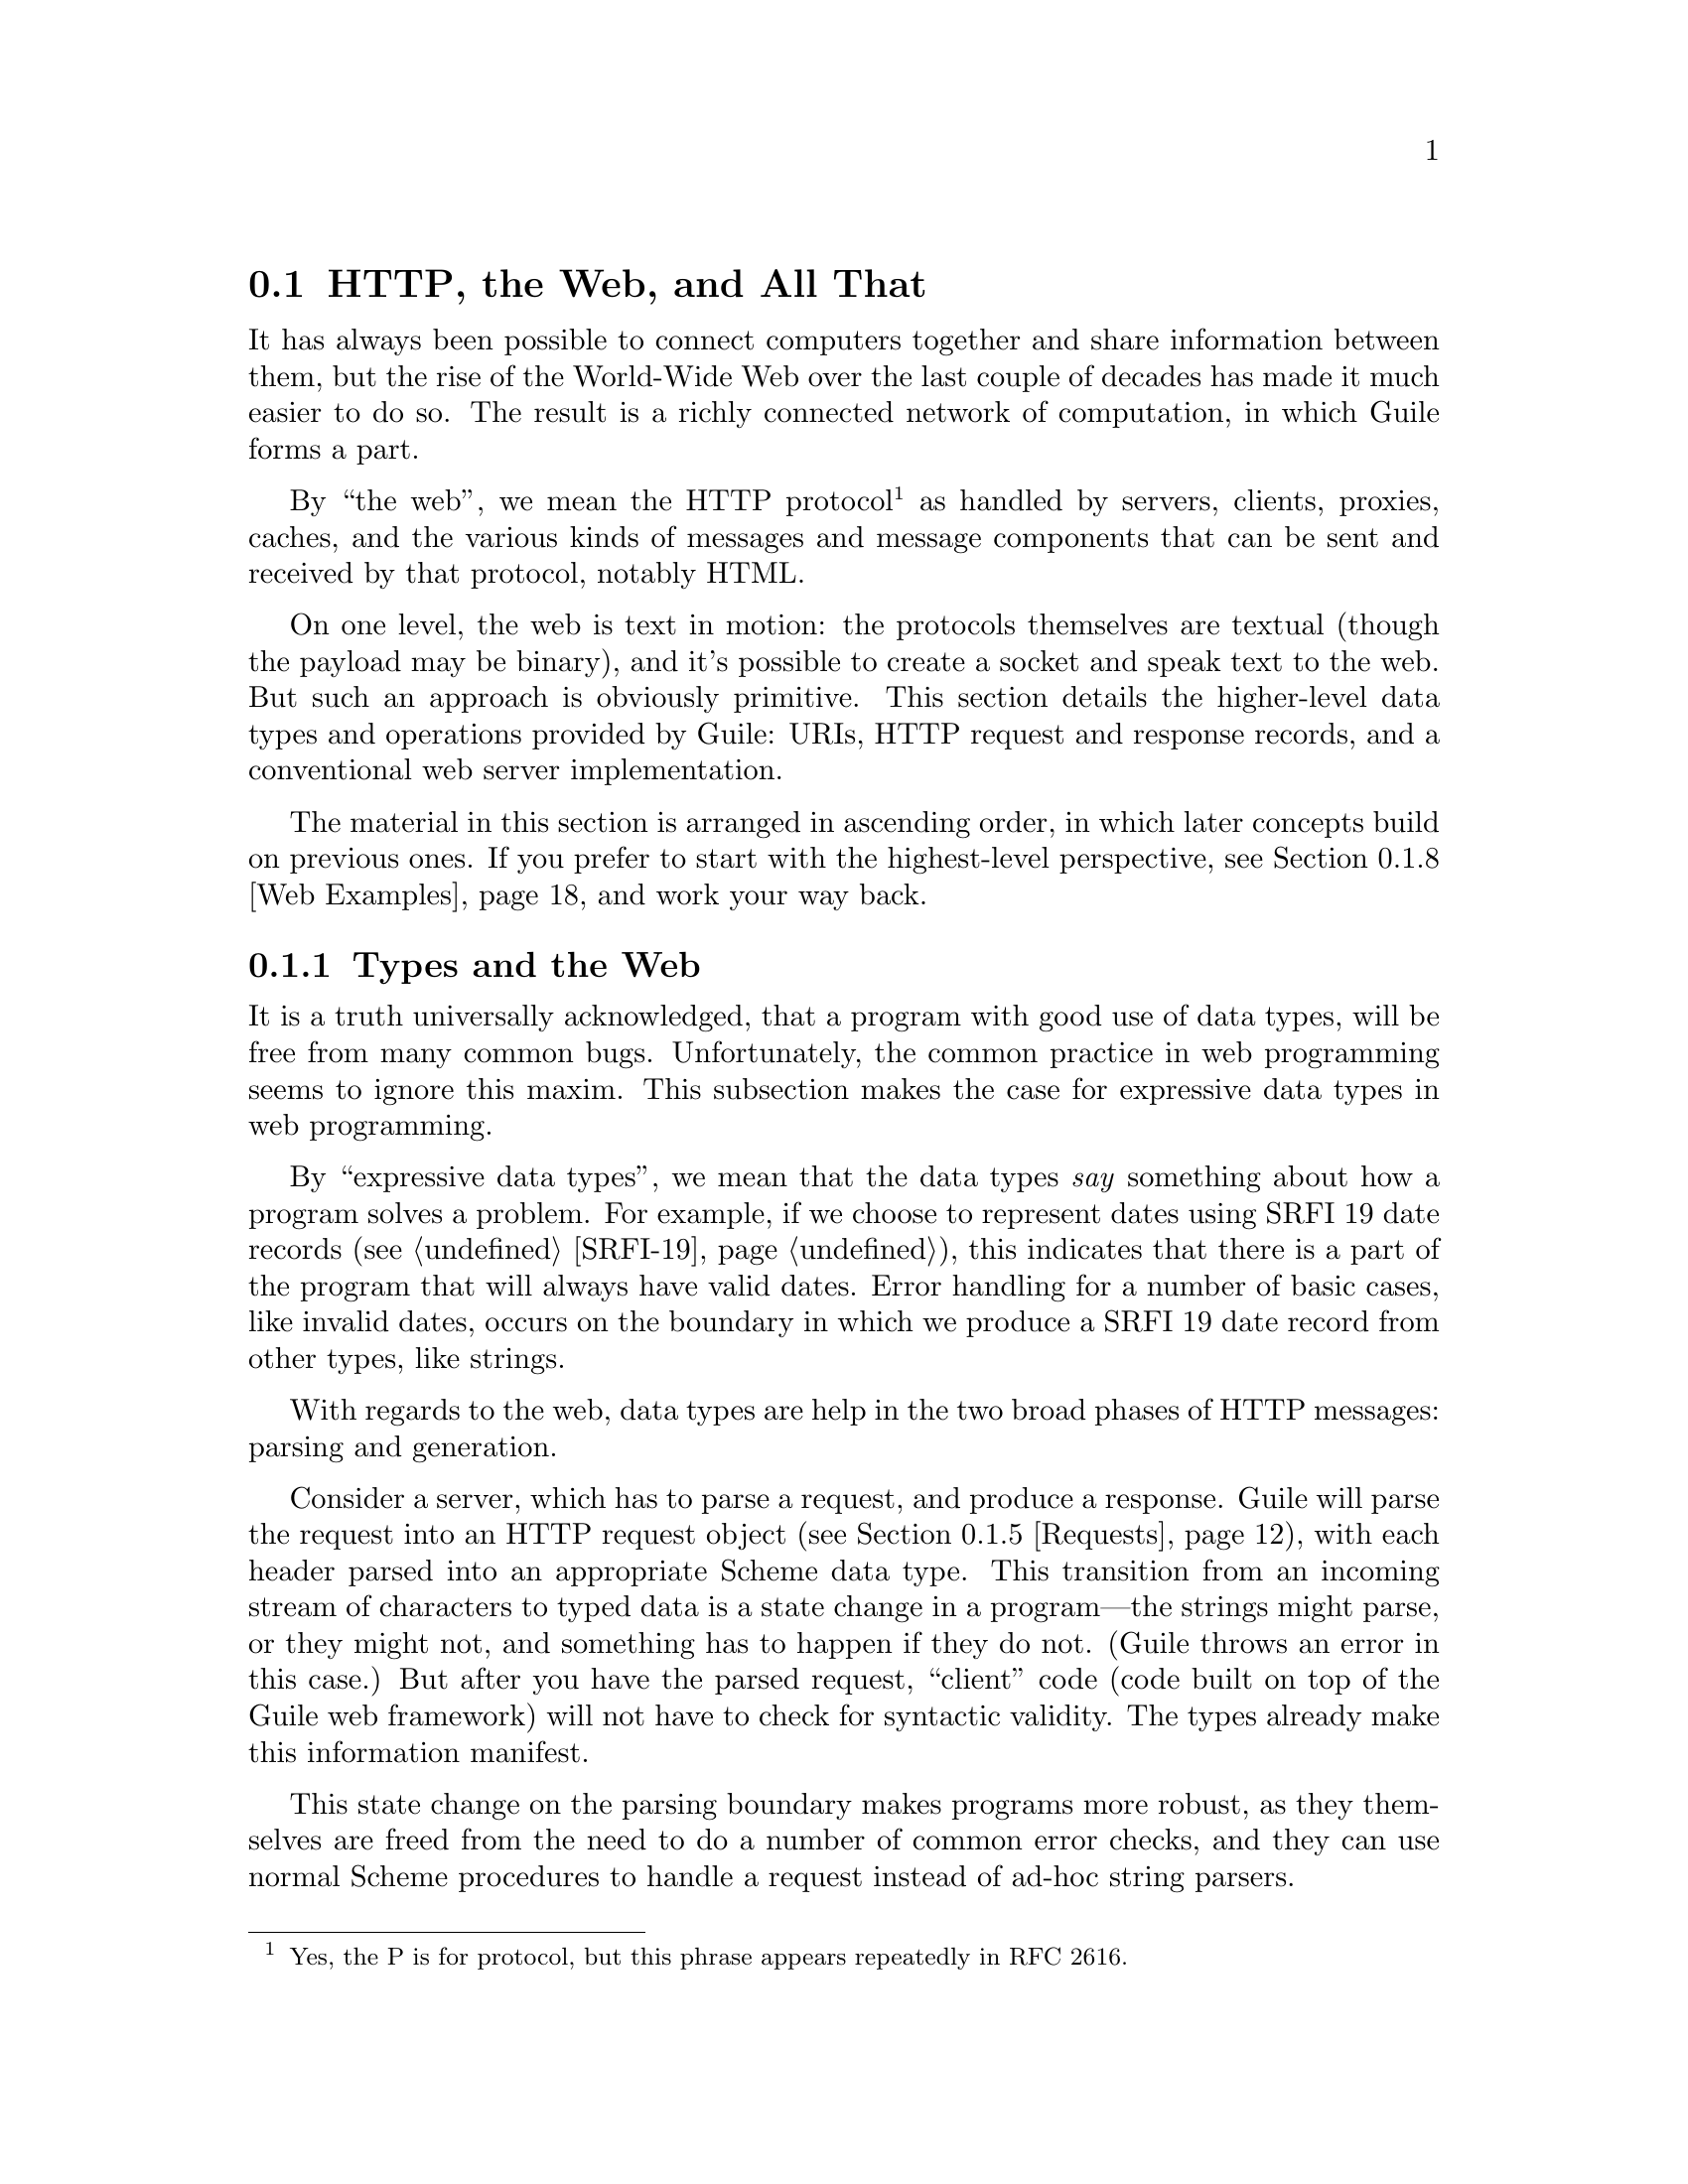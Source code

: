 @c -*-texinfo-*-
@c This is part of the GNU Guile Reference Manual.
@c Copyright (C) 2010 Free Software Foundation, Inc.
@c See the file guile.texi for copying conditions.

@node Web
@section @acronym{HTTP}, the Web, and All That
@cindex Web
@cindex WWW
@cindex HTTP

It has always been possible to connect computers together and share
information between them, but the rise of the World-Wide Web over the
last couple of decades has made it much easier to do so.  The result is
a richly connected network of computation, in which Guile forms a part.

By ``the web'', we mean the HTTP protocol@footnote{Yes, the P is for
protocol, but this phrase appears repeatedly in RFC 2616.} as handled by
servers, clients, proxies, caches, and the various kinds of messages and
message components that can be sent and received by that protocol,
notably HTML.

On one level, the web is text in motion: the protocols themselves are
textual (though the payload may be binary), and it's possible to create
a socket and speak text to the web.  But such an approach is obviously
primitive.  This section details the higher-level data types and
operations provided by Guile: URIs, HTTP request and response records,
and a conventional web server implementation.

The material in this section is arranged in ascending order, in which
later concepts build on previous ones.  If you prefer to start with the
highest-level perspective, @pxref{Web Examples}, and work your way
back.

@menu
* Types and the Web::           Types prevent bugs and security problems.
* URIs::                        Universal Resource Identifiers.
* HTTP::                        The Hyper-Text Transfer Protocol.
* HTTP Headers::                How Guile represents specific header values.
* Requests::                    HTTP requests.
* Responses::                   HTTP responses.
* Web Server::                  Serving HTTP to the internet.
* Web Examples::                How to use this thing.
@end menu

@node Types and the Web
@subsection Types and the Web

It is a truth universally acknowledged, that a program with good use of
data types, will be free from many common bugs.  Unfortunately, the
common practice in web programming seems to ignore this maxim.  This
subsection makes the case for expressive data types in web programming.

By ``expressive data types'', we mean that the data types @emph{say}
something about how a program solves a problem.  For example, if we
choose to represent dates using SRFI 19 date records (@pxref{SRFI-19}),
this indicates that there is a part of the program that will always have
valid dates.  Error handling for a number of basic cases, like invalid
dates, occurs on the boundary in which we produce a SRFI 19 date record
from other types, like strings.

With regards to the web, data types are help in the two broad phases of
HTTP messages: parsing and generation.

Consider a server, which has to parse a request, and produce a response.
Guile will parse the request into an HTTP request object
(@pxref{Requests}), with each header parsed into an appropriate Scheme
data type.  This transition from an incoming stream of characters to
typed data is a state change in a program---the strings might parse, or
they might not, and something has to happen if they do not.  (Guile
throws an error in this case.)  But after you have the parsed request,
``client'' code (code built on top of the Guile web framework) will not
have to check for syntactic validity.  The types already make this
information manifest.

This state change on the parsing boundary makes programs more robust,
as they themselves are freed from the need to do a number of common
error checks, and they can use normal Scheme procedures to handle a
request instead of ad-hoc string parsers.

The need for types on the response generation side (in a server) is more
subtle, though not less important.  Consider the example of a POST
handler, which prints out the text that a user submits from a form.
Such a handler might include a procedure like this:

@example
;; First, a helper procedure
(define (para . contents)
  (string-append "<p>" (string-concatenate contents) "</p>"))

;; Now the meat of our simple web application
(define (you-said text)
  (para "You said: " text))

(display (you-said "Hi!"))
@print{} <p>You said: Hi!</p>
@end example

This is a perfectly valid implementation, provided that the incoming
text does not contain the special HTML characters @samp{<}, @samp{>}, or
@samp{&}.  But this provision of a restricted character set is not
reflected anywhere in the program itself: we must @emph{assume} that the
programmer understands this, and performs the check elsewhere.

Unfortunately, the short history of the practice of programming does not
bear out this assumption.  A @dfn{cross-site scripting} (@acronym{XSS})
vulnerability is just such a common error in which unfiltered user input
is allowed into the output.  A user could submit a crafted comment to
your web site which results in visitors running malicious Javascript,
within the security context of your domain:

@example
(display (you-said "<script src=\"http://bad.com/nasty.js\" />"))
@print{} <p>You said: <script src="http://bad.com/nasty.js" /></p>
@end example

The fundamental problem here is that both user data and the program
template are represented using strings.  This identity means that types
can't help the programmer to make a distinction between these two, so
they get confused.

There are a number of possible solutions, but perhaps the best is to
treat HTML not as strings, but as native s-expressions: as SXML.  The
basic idea is that HTML is either text, represented by a string, or an
element, represented as a tagged list.  So @samp{foo} becomes
@samp{"foo"}, and @samp{<b>foo</b>} becomes @samp{(b "foo")}.
Attributes, if present, go in a tagged list headed by @samp{@@}, like
@samp{(img (@@ (src "http://example.com/foo.png")))}.  @xref{sxml
simple}, for more information.

The good thing about SXML is that HTML elements cannot be confused with
text.  Let's make a new definition of @code{para}:

@example
(define (para . contents)
  `(p ,@@contents))

(use-modules (sxml simple))
(sxml->xml (you-said "Hi!"))
@print{} <p>You said: Hi!</p>

(sxml->xml (you-said "<i>Rats, foiled again!</i>"))
@print{} <p>You said: &lt;i&gt;Rats, foiled again!&lt;/i&gt;</p>
@end example

So we see in the second example that HTML elements cannot be unwittingly
introduced into the output.  However it is now perfectly acceptable to
pass SXML to @code{you-said}; in fact, that is the big advantage of SXML
over everything-as-a-string.

@example
(sxml->xml (you-said (you-said "<Hi!>")))
@print{} <p>You said: <p>You said: &lt;Hi!&gt;</p></p>
@end example

The SXML types allow procedures to @emph{compose}.  The types make
manifest which parts are HTML elements, and which are text.  So you
needn't worry about escaping user input; the type transition back to a
string handles that for you.  @acronym{XSS} vulnerabilities are a thing
of the past.

Well.  That's all very nice and opinionated and such, but how do I use
the thing?  Read on!

@node URIs
@subsection Universal Resource Identifiers

Guile provides a standard data type for Universal Resource Identifiers
(URIs), as defined in RFC 3986.

The generic URI syntax is as follows:

@example
URI := scheme ":" ["//" [userinfo "@@"] host [":" port]] path \
       [ "?" query ] [ "#" fragment ]
@end example

For example, in the URI, @indicateurl{http://www.gnu.org/help/}, the
scheme is @code{http}, the host is @code{www.gnu.org}, the path is
@code{/help/}, and there is no userinfo, port, query, or path.  All URIs
have a scheme and a path (though the path might be empty).  Some URIs
have a host, and some of those have ports and userinfo.  Any URI might
have a query part or a fragment.

Userinfo is something of an abstraction, as some legacy URI schemes
allowed userinfo of the form @code{@var{username}:@var{passwd}}.  But
since passwords do not belong in URIs, the RFC does not want to condone
this practice, so it calls anything before the @code{@@} sign
@dfn{userinfo}.

Properly speaking, a fragment is not part of a URI.  For example, when a
web browser follows a link to @indicateurl{http://example.com/#foo}, it
sends a request for @indicateurl{http://example.com/}, then looks in the
resulting page for the fragment identified @code{foo} reference.  A
fragment identifies a part of a resource, not the resource itself.  But
it is useful to have a fragment field in the URI record itself, so we
hope you will forgive the inconsistency.

@example
(use-modules (web uri))
@end example

The following procedures can be found in the @code{(web uri)}
module. Load it into your Guile, using a form like the above, to have
access to them.

@defun build-uri scheme [#:userinfo=@code{#f}] [#:host=@code{#f}] @
       [#:port=@code{#f}] [#:path=@code{""}] [#:query=@code{#f}] @
       [#:fragment=@code{#f}] [#:validate?=@code{#t}]
Construct a URI object.  @var{scheme} should be a symbol, and the rest
of the fields are either strings or @code{#f}.  If @var{validate?} is
true, also run some consistency checks to make sure that the constructed
URI is valid.
@end defun

@defun uri? x
@defunx uri-scheme uri
@defunx uri-userinfo uri
@defunx uri-host uri
@defunx uri-port uri
@defunx uri-path uri
@defunx uri-query uri
@defunx uri-fragment uri
A predicate and field accessors for the URI record type.  The URI scheme
will be a symbol, and the rest either strings or @code{#f} if not
present.
@end defun

@defun string->uri string
Parse @var{string} into a URI object.  Return @code{#f} if the string
could not be parsed.
@end defun

@defun uri->string uri
Serialize @var{uri} to a string.  If the URI has a port that is the
default port for its scheme, the port is not included in the
serialization.
@end defun

@defun declare-default-port! scheme port
Declare a default port for the given URI scheme.
@end defun

@defun uri-decode str [#:encoding=@code{"utf-8"}]
Percent-decode the given @var{str}, according to @var{encoding}, which
should be the name of a character encoding.

Note that this function should not generally be applied to a full URI
string. For paths, use split-and-decode-uri-path instead. For query
strings, split the query on @code{&} and @code{=} boundaries, and decode
the components separately.

Note also that percent-encoded strings encode @emph{bytes}, not
characters.  There is no guarantee that a given byte sequence is a valid
string encoding. Therefore this routine may signal an error if the
decoded bytes are not valid for the given encoding. Pass @code{#f} for
@var{encoding} if you want decoded bytes as a bytevector directly.
@xref{Ports, @code{set-port-encoding!}}, for more information on
character encodings.

Returns a string of the decoded characters, or a bytevector if
@var{encoding} was @code{#f}.
@end defun

Fixme: clarify return type. indicate default values. type of
unescaped-chars.

@defun uri-encode str [#:encoding=@code{"utf-8"}] [#:unescaped-chars]
Percent-encode any character not in the character set,
@var{unescaped-chars}.

The default character set includes alphanumerics from ASCII, as well as
the special characters @samp{-}, @samp{.}, @samp{_}, and @samp{~}.  Any
other character will be percent-encoded, by writing out the character to
a bytevector within the given @var{encoding}, then encoding each byte as
@code{%@var{HH}}, where @var{HH} is the hexadecimal representation of
the byte.
@end defun

@defun split-and-decode-uri-path path
Split @var{path} into its components, and decode each component,
removing empty components.

For example, @code{"/foo/bar%20baz/"} decodes to the two-element list,
@code{("foo" "bar baz")}.
@end defun

@defun encode-and-join-uri-path parts
URI-encode each element of @var{parts}, which should be a list of
strings, and join the parts together with @code{/} as a delimiter.

For example, the list @code{("scrambled eggs" "biscuits&gravy")} encodes
as @code{"scrambled%20eggs/biscuits%26gravy"}.
@end defun

@node HTTP
@subsection The Hyper-Text Transfer Protocol

The initial motivation for including web functionality in Guile, rather
than rely on an external package, was to establish a standard base on
which people can share code.  To that end, we continue the focus on data
types by providing a number of low-level parsers and unparsers for
elements of the HTTP protocol.

If you are want to skip the low-level details for now and move on to web
pages, @pxref{Web Server}.  Otherwise, load the HTTP module, and read
on.

@example
(use-modules (web http))
@end example

The focus of the @code{(web http)} module is to parse and unparse
standard HTTP headers, representing them to Guile as native data
structures.  For example, a @code{Date:} header will be represented as a
SRFI-19 date record (@pxref{SRFI-19}), rather than as a string.

Guile tries to follow RFCs fairly strictly---the road to perdition being
paved with compatibility hacks---though some allowances are made for
not-too-divergent texts.

The first bit is to define a registry of parsers, validators, and
unparsers, keyed by header name.  That is the function of the
@code{<header-decl>} object.

@defun make-header-decl sym name multiple? parser validator writer
@defunx header-decl? x
@defunx header-decl-sym decl
@defunx header-decl-name decl
@defunx header-decl-multiple? decl
@defunx header-decl-parser decl
@defunx header-decl-validator decl
@defunx header-decl-writer decl.
A constructor, predicate, and field accessors for the
@code{<header-decl>} type. The fields are as follows:

@table @code
@item sym
The symbol name for this header field, always in lower-case.  For
example, @code{"Content-Length"} has a symbolic name of
@code{content-length}.
@item name
The string name of the header, in its preferred capitalization.
@item multiple?
@code{#t} iff this header may appear multiple times in a message.
@item parser
A procedure which takes a string and returns a parsed value.
@item validator
A predicate, returning @code{#t} iff the value is valid for this header.
@item writer
A writer, which writes a value to the port given in the second argument.
@end table
@end defun

@defun declare-header! sym name [#:multiple?=@code{#f}] [#:parser] [#:validator] [#:writer]
Make a header declaration, as above, and register it by symbol and by
name. The @var{parser}, @var{validator}, and @var{writer} arguments are
all mandatory.
@end defun

For example, let's say you are running a web server behind some sort of
proxy, and your proxy adds an @code{X-Client-Address} header, indicating
the IPv4 address of the original client.  You would like for the HTTP
request record to parse out this header to a Scheme value, instead of
leaving it as a string.  You could register this header with Guile's
HTTP stack like this:

@example
(define (parse-ip str)
  (inet-aton str)
(define (validate-ip ip)
(define (write-ip ip port)
  (display (inet-ntoa ip) port))

(declare-header! 'x-client-address
  "X-Client-Address"
  #:parser    (lambda (str)
                (inet-aton str))
  #:validator (lambda (ip)
                (and (integer? ip) (exact? ip) (<= 0 ip 4294967295)))
  #:writer    (lambda (ip port)
                (display (inet-ntoa ip) port)))
@end example

@defun lookup-header-decl name
Return the @var{header-decl} object registered for the given @var{name}.

@var{name} may be a symbol or a string. Strings are mapped to headers in
a case-insensitive fashion.
@end defun

@defun valid-header? sym val
Return a true value iff @var{val} is a valid Scheme value for the header
with name @var{sym}.
@end defun

Now that we have a generic interface for reading and writing headers, we
do just that.

@defun read-header port
Read one HTTP header from @var{port}. Return two values: the header
name and the parsed Scheme value. May raise an exception if the header
was known but the value was invalid.

Returns the end-of-file object for both values if the end of the message
body was reached (i.e., a blank line).
@end defun

@defun parse-header name val
Parse @var{val}, a string, with the parser for the header named
@var{name}.

Return two values, the header name and parsed value. If a parser was
found, the header name will be returned as a symbol. If a parser was not
found, both the header name and the value are returned as strings.
@end defun

@defun write-header name val port
Writes the given header name and value to @var{port}. If @var{name} is a
symbol, looks up a declared header and uses that writer. Otherwise the
value is written using @var{display}.
@end defun

@defun read-headers port
Read the headers of an HTTP message from @var{port}, returning the
headers as an ordered alist.
@end defun

@defun write-headers headers port
Write the given header alist to @var{port}. Doesn't write the final
\r\n, as the user might want to add another header.
@end defun

The @code{(web http)} module also has some utility procedures to read
and write request and response lines.

@defun parse-http-method str [start] [end]
Parse an HTTP method from @var{str}. The result is an upper-case symbol,
like @code{GET}.
@end defun

@defun parse-http-version str [start] [end]
Parse an HTTP version from @var{str}, returning it as a major-minor
pair. For example, @code{HTTP/1.1} parses as the pair of integers,
@code{(1 . 1)}.
@end defun

@defun parse-request-uri str [start] [end]
Parse a URI from an HTTP request line. Note that URIs in requests do not
have to have a scheme or host name. The result is a URI object.
@end defun

@defun read-request-line port
Read the first line of an HTTP request from @var{port}, returning three
values: the method, the URI, and the version.
@end defun

@defun write-request-line method uri version port
Write the first line of an HTTP request to @var{port}.
@end defun

@defun read-response-line port
Read the first line of an HTTP response from @var{port}, returning three
values: the HTTP version, the response code, and the "reason phrase".
@end defun

@defun write-response-line version code reason-phrase port
Write the first line of an HTTP response to @var{port}.
@end defun


@node HTTP Headers
@subsection HTTP Headers

In addition to defining the infrastructure to parse headers, the
@code{(web http)} module defines specific parsers and unparsers for all
headers defined in the HTTP/1.1 standard.

For example, if you receive a header named @samp{Accept-Language} with a
value @samp{en, es;q=0.8}, Guile parses it as follows:

@example
(parse-header "Accept-Language" "en, es;q=0.8")
@result{} accept-language
@result{} ((1000 . "en") (800 . "es"))
@end example

There are two results, because @code{parse-header} returns two
values.  The first value is a symbol, because the @code{accept-language}
header is known to Guile and has a parser registered.  The format of the
value for @code{accept-language} headers is defined below, along with
all other headers defined in the HTTP standard.  (If the header were not
recognized, it and the value would be returned as strings.)

For brevity, the header definitions below are given in the form,
@var{type} @code{@var{name}}, indicating that values for the header
@code{@var{name}} will be of the given @var{type}.  A short description
of the each header's purpose and an example follow.  For full details on
the meanings of all of these headers, see the HTTP 1.1 standard, RFC
2616.

@subsubsection HTTP Header Types
@deftp {HTTP Header Type} Date
foo
@end deftp

So for example if you are implementing a

This section describes the
parsed format of the various headers.

We cannot describe the function of all of these headers, however, in
sufficient detail.  The interested reader would do well to download a
copy of RFC 2616 and have it on hand.

example? and examples in each, and brief meaning description.

To begin with, we should make a few definitions:

@table @dfn
@item key-value list
A key-value list is a list of values.  Each value may be a string,
a symbol, or a pair.  Known keys are parsed to symbols; otherwise keys
are left as strings.  Keys with values are parsed to pairs, the car of
which is the symbol or string key, and the cdr is the parsed value.
Parsed values for known keys have key-dependent formats.  Parsed values
for unknown keys are strings.

@item quality
A number of headers have quality values in them, which are decimal
fractions between zero and one indicating a preference for various kinds
of responses, which the server may choose to heed.  Given that only
three digits are allowed in the fractional part, Guile parses quality
values to integers between 0 and 1000 instead of inexact numbers between
0.0 and 1.0.

@item quality list
A list of pairs, the car of which is a quality value.

@item entity tag
A pair, the car of which is an opaque string, and the cdr of which is
true iff the entity tag is a ``strong'' entity tag.
@end table


@subsubsection General Headers

@deftypevr {HTTP Header} KVList cache-control
A key-value list of cache-control directives. Known keys are
@code{max-age}, @code{max-stale}, @code{min-fresh},
@code{must-revalidate}, @code{no-cache}, @code{no-store},
@code{no-transform}, @code{only-if-cached}, @code{private},
@code{proxy-revalidate}, @code{public}, and @code{s-maxage}.

If present, parameters to @code{max-age}, @code{max-stale},
@code{min-fresh}, and @code{s-maxage} are all parsed as non-negative
integers.

If present, parameters to @code{private} and @code{no-cache} are parsed
as lists of header names, represented as symbols if they are known
headers or strings otherwise.
@end deftypevr

@deftypevr {HTTP Header} @i{List of Strings} connection
A list of connection tokens.  A connection token is a string.
@end deftypevr

@deftypevr {HTTP Header} {date} date
A SRFI-19 date record.
@end deftypevr

@deftypevr {HTTP Header} {Key-Value List} pragma
A key-value list of pragma directives.  @code{no-cache} is the only
known key.
@end deftypevr

@deftypevr {HTTP Header} {tp} trailer
A list of header names.  Known header names are parsed to symbols,
otherwise they are left as strings.
@end deftypevr

@deftypevr {HTTP Header} {tp} transfer-encoding
A param list of transfer codings.  @code{chunked} is the only known key.
@end deftypevr

@deftypevr {HTTP Header} {tp} upgrade
A list of strings.
@end deftypevr

@deftypevr {HTTP Header} {tp} via
A list of strings.  There may be multiple @code{via} headers in ne
message.
@end deftypevr

@deftypevr {HTTP Header} {tp} warning
A list of warnings.  Each warning is a itself a list of four elements: a
code, as an exact integer between 0 and 1000, a host as a string, the
warning text as a string, and either @code{#f} or a SRFI-19 date.

There may be multiple @code{warning} headers in one message.
@end deftypevr


@subsubsection Entity Headers

@deftypevr {HTTP Header} {tp} allow
A list of methods, as strings.  Methods are parsed as strings instead of
@code{parse-http-method} so as to allow for new methods.
@end deftypevr

@deftypevr {HTTP Header} {tp} content-encoding
A list of content codings, as strings.
@end deftypevr

@deftypevr {HTTP Header} {tp} content-language
A list of language tags, as strings.
@end deftypevr

@deftypevr {HTTP Header} {tp} content-length
An exact, non-negative integer.
@end deftypevr

@deftypevr {HTTP Header} {tp} content-location
A URI record.
@end deftypevr

@deftypevr {HTTP Header} {tp} content-md5
A string.
@end deftypevr

@deftypevr {HTTP Header} {tp} content-range
A list of three elements: the symbol @code{bytes}, either the symbol
@code{*} or a pair of integers, indicating the byte rage, and either
@code{*} or an integer, for the instance length.
@end deftypevr

@deftypevr {HTTP Header} {tp} content-type
A pair, the car of which is the media type as a string, and the cdr is
an alist of parameters, with strings as keys and values.

For example, @code{"text/plain"} parses as @code{("text/plain")}, and
@code{"text/plain;charset=utf-8"} parses as @code{("text/plain"
("charset" . "utf-8"))}.

note charset and encoding
@end deftypevr

@deftypevr {HTTP Header} {tp} expires
A SRFI-19 date.
@end deftypevr

@deftypevr {HTTP Header} {tp} last-modified
A SRFI-19 date.
@end deftypevr


@subsubsection Request Headers

@deftypevr {HTTP Header} {tp} accept
A param list.  Each element in the list indicates one media-range
with accept-params.  They only known key is @code{q}, whose value is
parsed as a quality value.
@end deftypevr

@deftypevr {HTTP Header} {tp} accept-charset
A quality-list of charsets, as strings.

charset and encoding
@end deftypevr
@deftypevr {HTTP Header} {tp} accept-encoding
A quality-list of content codings, as strings.
@end deftypevr

@deftypevr {HTTP Header} {tp} accept-language
A quality-list of languages, as strings.
@end deftypevr

@deftypevr {HTTP Header} {tp} authorization
A string.
@end deftypevr

@deftypevr {HTTP Header} {tp} expect
A param list of expectations.  The only known key is
@code{100-continue}.
@end deftypevr

@deftypevr {HTTP Header} {tp} from
A string.
@end deftypevr

@deftypevr {HTTP Header} {tp} host
A pair of the host, as a string, and the port, as an integer. If no port
is given, port is @code{#f}.
@end deftypevr

@deftypevr {HTTP Header} {tp} if-match
Either the symbol @code{*}, or a list of entity tags (see above).
@end deftypevr

@deftypevr {HTTP Header} {tp} if-modified-since
A SRFI-19 date.
@end deftypevr

@deftypevr {HTTP Header} {tp} if-none-match
Either the symbol @code{*}, or a list of entity tags (see above).
@end deftypevr

@deftypevr {HTTP Header} {tp} if-range
Either an entity tag, or a SRFI-19 date.
@end deftypevr

@deftypevr {HTTP Header} {tp} if-unmodified-since
A SRFI-19 date.
@end deftypevr

@deftypevr {HTTP Header} {tp} max-forwards
An exact non-negative integer.
@end deftypevr

@deftypevr {HTTP Header} {tp} proxy-authorization
A string.
@end deftypevr

@deftypevr {HTTP Header} {tp} range
A pair whose car is the symbol @code{bytes}, and whose cdr is a list of
pairs. Each element of the cdr indicates a range; the car is the first
byte position and the cdr is the last byte position, as integers, or
@code{#f} if not given.
@end deftypevr

@deftypevr {HTTP Header} {tp} referer
A URI.
@end deftypevr

@deftypevr {HTTP Header} {tp} te
A param list of transfer-codings.  The only known key is
@code{trailers}.
@end deftypevr

@deftypevr {HTTP Header} {tp} user-agent
A string.
@end deftypevr


@subsubsection Response Headers

@deftypevr {HTTP Header} {tp} accept-ranges
A list of strings.
@end deftypevr

@deftypevr {HTTP Header} {tp} age
An exact, non-negative integer.
@end deftypevr

@deftypevr {HTTP Header} {tp} etag
An entity tag.
@end deftypevr

@deftypevr {HTTP Header} {tp} location
A URI.
@end deftypevr

@deftypevr {HTTP Header} {tp} proxy-authenticate
A string.
@end deftypevr

@deftypevr {HTTP Header} {tp} retry-after
Either an exact, non-negative integer, or a SRFI-19 date.
@end deftypevr

@deftypevr {HTTP Header} {tp} server
A string.
@end deftypevr

@deftypevr {HTTP Header} {tp} vary
Either the symbol @code{*}, or a list of headers, with known headers
parsed to symbols.
@end deftypevr

@deftypevr {HTTP Header} {tp} www-authenticate
A string. (FIXME)
@end deftypevr


@node Requests
@subsection HTTP Requests

@example
(use-modules (web request))
@end example

The request module contains a data type for HTTP requests.  Note that
the body is not part of the request, but the port is.  Once you have
read a request, you may read the body separately, and likewise for
writing requests.

discussion of charsets and bytes and stuff.

@defun build-request [#:method] [#:uri] [#:version] [#:headers] [#:port] [#:meta] [#:validate-headers?]
Construct an HTTP request object. If @var{validate-headers?} is true,
the headers are each run through their respective validators.
@end defun

@defun request? 
@defunx request-method 
@defunx request-uri 
@defunx request-version 
@defunx request-headers 
@defunx request-meta 
@defunx request-port 
A predicate and field accessors for the request type.  The fields are as
follows:
@table @code
@item method
The HTTP method, for example, @code{GET}.
@item uri
The URI as a URI record.
@item version
The HTTP version pair, like @code{(1 . 1)}.
@item headers
The request headers, as an alist of parsed values.
@item meta
An arbitrary alist of other data, for example information returned in
the @code{sockaddr} from @code{accept} (@pxref{Network Sockets and
Communication}).
@item port
The port on which to read or write a request body, if any.
@end table
@end defun

@defun read-request port [meta]
Read an HTTP request from @var{port}, optionally attaching the given
metadata, @var{meta}.

As a side effect, sets the encoding on @var{port} to ISO-8859-1
(latin-1), so that reading one character reads one byte. See the
discussion of character sets in "HTTP Requests" in the manual, for more
information.
@end defun

Fixme^

@defun write-request r port
Write the given HTTP request to @var{port}.

Return a new request, whose @code{request-port} will continue writing
on @var{port}, perhaps using some transfer encoding.
@end defun

@defun read-request-body/latin-1 r
Reads the request body from @var{r}, as a string.

Assumes that the request port has ISO-8859-1 encoding, so that the
number of characters to read is the same as the
@code{request-content-length}.  Return @code{#f} if there was no request
body.
@end defun

@defun write-request-body/latin-1 r body
Write @var{body}, a string encodable in ISO-8859-1, to the port
corresponding to the HTTP request @var{r}.
@end defun

@defun read-request-body/bytevector r
Reads the request body from @var{r}, as a bytevector.  Return @code{#f}
if there was no request body.
@end defun

@defun write-request-body/bytevector r bv
Write @var{body}, a bytevector, to the port corresponding to the HTTP
request @var{r}.
@end defun

The various headers that are typically associated with HTTP requests may
be accessed with these dedicated accessors.  @xref{HTTP Headers}, for
more information on the format of parsed headers.

@defun request-accept request [default='()]
@defunx request-accept-charset request [default='()]
@defunx request-accept-encoding request [default='()]
@defunx request-accept-language request [default='()]
@defunx request-allow request [default='()]
@defunx request-authorization request [default=#f]
@defunx request-cache-control request [default='()]
@defunx request-connection request [default='()]
@defunx request-content-encoding request [default='()]
@defunx request-content-language request [default='()]
@defunx request-content-length request [default=#f]
@defunx request-content-location request [default=#f]
@defunx request-content-md5 request [default=#f]
@defunx request-content-range request [default=#f]
@defunx request-content-type request [default=#f]
@defunx request-date request [default=#f]
@defunx request-expect request [default='()]
@defunx request-expires request [default=#f]
@defunx request-from request [default=#f]
@defunx request-host request [default=#f]
@defunx request-if-match request [default=#f]
@defunx request-if-modified-since request [default=#f]
@defunx request-if-none-match request [default=#f]
@defunx request-if-range request [default=#f]
@defunx request-if-unmodified-since request [default=#f]
@defunx request-last-modified request [default=#f]
@defunx request-max-forwards request [default=#f]
@defunx request-pragma request [default='()]
@defunx request-proxy-authorization request [default=#f]
@defunx request-range request [default=#f]
@defunx request-referer request [default=#f]
@defunx request-te request [default=#f]
@defunx request-trailer request [default='()]
@defunx request-transfer-encoding request [default='()]
@defunx request-upgrade request [default='()]
@defunx request-user-agent request [default=#f]
@defunx request-via request [default='()]
@defunx request-warning request [default='()]
Return the given request header, or @var{default} if none was present.
@end defun

@defun request-absolute-uri r [default-host] [default-port]
A helper routine to determine the absolute URI of a request, using the
@code{host} header and the default host and port.
@end defun



@node Responses
@subsection HTTP Responses

@example
(use-modules (web response))
@end example

As with requests (@pxref{Requests}), Guile offers a data type for HTTP
responses.  Again, the body is represented separately from the request.

@defun response? 
@defunx response-version 
@defunx response-code 
@defunx response-reason-phrase response
@defunx response-headers 
@defunx response-port 
A predicate and field accessors for the response type.  The fields are as
follows:
@table @code
@item version
The HTTP version pair, like @code{(1 . 1)}.
@item code
The HTTP response code, like @code{200}.
@item reason-phrase
The reason phrase, or the standard reason phrase for the response's
code.
@item headers
The response headers, as an alist of parsed values.
@item port
The port on which to read or write a response body, if any.
@end table
@end defun

@defun read-response port
Read an HTTP response from @var{port}, optionally attaching the given
metadata, @var{meta}.

As a side effect, sets the encoding on @var{port} to ISO-8859-1
(latin-1), so that reading one character reads one byte. See the
discussion of character sets in "HTTP Responses" in the manual, for more
information.
@end defun

@defun build-response [#:version] [#:code] [#:reason-phrase] [#:headers] [#:port]
Construct an HTTP response object. If @var{validate-headers?} is true,
the headers are each run through their respective validators.
@end defun

FIXME
@defun extend-response r k v . additional
Extend an HTTP response by setting additional HTTP headers @var{k},
@var{v}.  Return a new HTTP response.
@end defun

@defun adapt-response-version response version
Adapt the given response to a different HTTP version.  Return a new HTTP
response.

The idea is that many applications might just build a response for the
default HTTP version, and this method could handle a number of
programmatic transformations to respond to older HTTP versions (0.9 and
1.0). But currently this function is a bit heavy-handed, just updating
the version field.
@end defun

@defun write-response r port
Write the given HTTP response to @var{port}.

Return a new response, whose @code{response-port} will continue writing
on @var{port}, perhaps using some transfer encoding.
@end defun

@defun read-response-body/latin-1 r
Reads the response body from @var{r}, as a string.

Assumes that the response port has ISO-8859-1 encoding, so that the
number of characters to read is the same as the
@code{response-content-length}. Return @code{#f} if there was no
response body.
@end defun

@defun write-response-body/latin-1 r body
Write @var{body}, a string encodable in ISO-8859-1, to the port
corresponding to the HTTP response @var{r}.
@end defun

@defun read-response-body/bytevector r
Read the response body from @var{r}, as a bytevector.  Return @code{#f}
if there was no response body.
@end defun

@defun write-response-body/bytevector r bv
Write @var{body}, a bytevector, to the port corresponding to the HTTP
response @var{r}.
@end defun

As with requests, the various headers that are typically associated with
HTTP responses may be accessed with these dedicated accessors.
@xref{HTTP Headers}, for more information on the format of parsed
headers.

@defun response-accept-ranges response [default=#f]
@defunx response-age response [default='()]
@defunx response-allow response [default='()]
@defunx response-cache-control response [default='()]
@defunx response-connection response [default='()]
@defunx response-content-encoding response [default='()]
@defunx response-content-language response [default='()]
@defunx response-content-length response [default=#f]
@defunx response-content-location response [default=#f]
@defunx response-content-md5 response [default=#f]
@defunx response-content-range response [default=#f]
@defunx response-content-type response [default=#f]
@defunx response-date response [default=#f]
@defunx response-etag response [default=#f]
@defunx response-expires response [default=#f]
@defunx response-last-modified response [default=#f]
@defunx response-location response [default=#f]
@defunx response-pragma response [default='()]
@defunx response-proxy-authenticate response [default=#f]
@defunx response-retry-after response [default=#f]
@defunx response-server response [default=#f]
@defunx response-trailer response [default='()]
@defunx response-transfer-encoding response [default='()]
@defunx response-upgrade response [default='()]
@defunx response-vary response [default='()]
@defunx response-via response [default='()]
@defunx response-warning response [default='()]
@defunx response-www-authenticate response [default=#f]
Return the given request header, or @var{default} if none was present.
@end defun


@node Web Server
@subsection Web Server

@code{(web server)} is a generic web server interface, along with a main
loop implementation for web servers controlled by Guile.

@example
(use-modules (web server))
@end example

The lowest layer is the @code{<server-impl>} object, which defines a set
of hooks to open a server, read a request from a client, write a
response to a client, and close a server.  These hooks -- @code{open},
@code{read}, @code{write}, and @code{close}, respectively -- are bound
together in a @code{<server-impl>} object.  Procedures in this module take a
@code{<server-impl>} object, if needed.

A @code{<server-impl>} may also be looked up by name.  If you pass the
@code{http} symbol to @code{run-server}, Guile looks for a variable
named @code{http} in the @code{(web server http)} module, which should
be bound to a @code{<server-impl>} object.  Such a binding is made by
instantiation of the @code{define-server-impl} syntax.  In this way the
run-server loop can automatically load other backends if available.

The life cycle of a server goes as follows:

@enumerate
@item
The @code{open} hook is called, to open the server. @code{open} takes 0 or
more arguments, depending on the backend, and returns an opaque
server socket object, or signals an error.

@item
The @code{read} hook is called, to read a request from a new client.
The @code{read} hook takes one argument, the server socket.  It should
return three values: an opaque client socket, the request, and the
request body. The request should be a @code{<request>} object, from
@code{(web request)}.  The body should be a string or a bytevector, or
@code{#f} if there is no body.

If the read failed, the @code{read} hook may return #f for the client
socket, request, and body.

@item
A user-provided handler procedure is called, with the request
and body as its arguments.  The handler should return two
values: the response, as a @code{<response>} record from @code{(web
response)}, and the response body as a string, bytevector, or
@code{#f} if not present.  We also allow the response to be simply an
alist of headers, in which case a default response object is
constructed with those headers.

@item
The @code{write} hook is called with three arguments: the client
socket, the response, and the body.  The @code{write} hook returns no
values.

@item
At this point the request handling is complete. For a loop, we
loop back and try to read a new request.

@item
If the user interrupts the loop, the @code{close} hook is called on
the server socket.
@end enumerate

A user may define a server implementation with the following form:

@defun define-server-impl name open read write close
Make a @code{<server-impl>} object with the hooks @var{open},
@var{read}, @var{write}, and @var{close}, and bind it to the symbol
@var{name} in the current module.
@end defun

@defun lookup-server-impl impl
Look up a server implementation. If @var{impl} is a server
implementation already, it is returned directly. If it is a symbol, the
binding named @var{impl} in the @code{(web server @var{impl})} module is
looked up. Otherwise an error is signaled.

Currently a server implementation is a somewhat opaque type, useful only
for passing to other procedures in this module, like @code{read-client}.
@end defun

The @code{(web server)} module defines a number of routines that use
@code{<server-impl>} objects to implement parts of a web server.  Given
that we don't expose the accessors for the various fields of a
@code{<server-impl>}, indeed these routines are the only procedures with
any access to the impl objects.

@defun open-server impl open-params
Open a server for the given implementation.  Return one value, the new
server object. The implementation's @code{open} procedure is applied to
@var{open-params}, which should be a list.
@end defun

@defun read-client impl server
Read a new client from @var{server}, by applying the implementation's
@code{read} procedure to the server.  If successful, return three
values: an object corresponding to the client, a request object, and the
request body. If any exception occurs, return @code{#f} for all three
values.
@end defun

@defun handle-request handler request body state
Handle a given request, returning the response and body.

The response and response body are produced by calling the given
@var{handler} with @var{request} and @var{body} as arguments.

The elements of @var{state} are also passed to @var{handler} as
arguments, and may be returned as additional values. The new
@var{state}, collected from the @var{handler}'s return values, is then
returned as a list. The idea is that a server loop receives a handler
from the user, along with whatever state values the user is interested
in, allowing the user's handler to explicitly manage its state.
@end defun

@defun sanitize-response request response body
"Sanitize" the given response and body, making them appropriate for the
given request.

As a convenience to web handler authors, @var{response} may be given as
an alist of headers, in which case it is used to construct a default
response. Ensures that the response version corresponds to the request
version. If @var{body} is a string, encodes the string to a bytevector,
in an encoding appropriate for @var{response}. Adds a
@code{content-length} and @code{content-type} header, as necessary.

If @var{body} is a procedure, it is called with a port as an argument,
and the output collected as a bytevector. In the future we might try to
instead use a compressing, chunk-encoded port, and call this procedure
later, in the write-client procedure. Authors are advised not to rely on
the procedure being called at any particular time.
@end defun

@defun write-client impl server client response body
Write an HTTP response and body to @var{client}. If the server and
client support persistent connections, it is the implementation's
responsibility to keep track of the client thereafter, presumably by
attaching it to the @var{server} argument somehow.
@end defun

@defun close-server impl server
Release resources allocated by a previous invocation of
@code{open-server}.
@end defun

Given the procedures above, it is a small matter to make a web server:

@defun serve-one-client handler impl server state
Read one request from @var{server}, call @var{handler} on the request
and body, and write the response to the client.  Return the new state
produced by the handler procedure.
@end defun

@defun run-server handler [impl] [open-params] . state
Run Guile's built-in web server.

@var{handler} should be a procedure that takes two or more arguments,
the HTTP request and request body, and returns two or more values, the
response and response body.

For example, here is a simple "Hello, World!" server:

@example 
 (define (handler request body)
   (values '((content-type . ("text/plain")))
           "Hello, World!"))
 (run-server handler)
@end example

The response and body will be run through @code{sanitize-response}
before sending back to the client.

Additional arguments to @var{handler} are taken from @var{state}.
Additional return values are accumulated into a new @var{state}, which
will be used for subsequent requests. In this way a handler can
explicitly manage its state.

FIXME: elide?

The default server implementation is @code{http}, which accepts
@var{open-params} like @code{(#:port 8081)}, among others. See "Web
Server" in the manual, for more information.
@end defun


@node Web Examples
@subsection Web Examples

Well, enough about the tedious internals.  Let's make a web application!

@subsubsection Hello, World!

The first program we have to write, of course, is ``Hello, World!''.
This means that we have to implement a web handler that does what we
want.

Now we define a handler, a function of two arguments and two return
values:

@example
(define (handler request request-body)
  (values @var{response} @var{response-body}))
@end example

In this first example, we take advantage of a short-cut, returning an
alist of headers instead of a proper response object. The response body
is our payload:

@example
(define (hello-world-handler request request-body)
  (values '((content-type . ("text/plain")))
          "Hello World!"))
@end example

Now let's test it, by running a server with this handler. Load up the
web server module if you haven't yet done so, and run a server with this
handler:

@example
(use-modules (web server))
(run-server hello-world-handler)
@end example

By default, the web server listens for requests on
@code{localhost:8080}.  Visit that address in your web browser to
test.  If you see the string, @code{Hello World!}, sweet!

@subsubsection Inspecting the Request

The Hello World program above is a general greeter, responding to all
URIs.  To make a more exclusive greeter, we need to inspect the request
object, and conditionally produce different results.  So let's load up
the request, response, and URI modules, and do just that.

@example
(use-modules (web server)) ; you probably did this already
(use-modules (web request)
             (web response)
             (web uri))

(define (request-path-components request)
  (split-and-decode-uri-path (uri-path (request-uri request))))

(define (hello-hacker-handler request body)
  (if (equal? (request-path-components request)
              '("hacker"))
      (values '((content-type . ("text/plain")))
              "Hello hacker!")
      (not-found request)))

(run-server hello-hacker-handler)
@end example

Here we see that we have defined a helper to return the components of
the URI path as a list of strings, and used that to check for a request
to @code{/hacker/}. Then the success case is just as before -- visit
@code{http://localhost:8080/hacker/} in your browser to check.

You should always match against URI path components as decoded by
@code{split-and-decode-uri-path}. The above example will work for
@code{/hacker/}, @code{//hacker///}, and @code{/h%61ck%65r}.

But we forgot to define @code{not-found}!  If you are pasting these
examples into a REPL, accessing any other URI in your web browser will
drop your Guile console into the debugger:

@example
<unnamed port>:38:7: In procedure module-lookup:
<unnamed port>:38:7: Unbound variable: not-found

Entering a new prompt.  Type `,bt' for a backtrace or `,q' to continue.
scheme@@(guile-user) [1]> 
@end example

So let's define the function, right there in the debugger.  As you
probably know, we'll want to return a 404 response.

@example
;; Paste this in your REPL
(define (not-found request)
  (values (build-response #:code 404)
          (string-append "Resource not found: "
                         (unparse-uri (request-uri request)))))

;; Now paste this to let the web server keep going:
,continue
@end example

Now if you access @code{http://localhost/foo/}, you get this error
message.  (Note that some popular web browsers won't show
server-generated 404 messages, showing their own instead, unless the 404
message body is long enough.)

@subsubsection Higher-Level Interfaces

The web handler interface is a common baseline that all kinds of Guile
web applications can use.  You will usually want to build something on
top of it, however, especially when producing HTML.  Here is a simple
example that builds up HTML output using SXML (@pxref{sxml simple}).

First, load up the modules:

@example
(use-modules (web server)
             (web request)
             (web response)
             (sxml simple))
@end example

Now we define a simple templating function that takes a list of HTML
body elements, as SXML, and puts them in our super template:

@example
(define (templatize title body)
  `(html (head (title ,title))
         (body ,@@body)))
@end example

For example, the simplest Hello HTML can be produced like this:

@example
(sxml->xml (templatize "Hello!" '((b "Hi!"))))
@print{}
<html><head><title>Hello!</title></head><body><b>Hi!</b></body></html>
@end example

Much better to work with Scheme data types than to work with HTML as
strings. Now we define a little response helper:

@example
(define* (respond #:optional body #:key
                  (status 200)
                  (title "Hello hello!")
                  (doctype "<!DOCTYPE html>\n")
                  (content-type-params '(("charset" . "utf-8")))
                  (content-type "text/html")
                  (extra-headers '())
                  (sxml (and body (templatize title body))))
  (values (build-response
           #:code status
           #:headers `((content-type
                        . (,content-type ,@@content-type-params))
                       ,@@extra-headers))
          (lambda (port)
            (if sxml
                (begin
                  (if doctype (display doctype port))
                  (sxml->xml sxml port))))))
@end example

Here we see the power of keyword arguments with default initializers. By
the time the arguments are fully parsed, the @code{sxml} local variable
will hold the templated SXML, ready for sending out to the client.

Also, instead of returning the body as a string, @code{respond} gives a
procedure, which will be called by the web server to write out the
response to the client.

Now, a simple example using this responder, which lays out the incoming
headers in an HTML table.

@example
(define (debug-page request body)
  (respond
   `((h1 "hello world!")
     (table
      (tr (th "header") (th "value"))
      ,@@(map (lambda (pair)
               `(tr (td (tt ,(with-output-to-string
                               (lambda () (display (car pair))))))
                    (td (tt ,(with-output-to-string
                               (lambda ()
                                 (write (cdr pair))))))))
             (request-headers request))))))

(run-server debug-page)
@end example

Now if you visit any local address in your web browser, we actually see
some HTML, finally.

@subsubsection Conclusion

Well, this is about as far as Guile's built-in web support goes, for
now.  There are many ways to make a web application, but hopefully by
standardizing the most fundamental data types, users will be able to
choose the approach that suits them best, while also being able to
switch between implementations of the server.  This is a relatively new
part of Guile, so if you have feedback, let us know, and we can take it
into account.  Happy hacking on the web!

@c Local Variables:
@c TeX-master: "guile.texi"
@c End:
